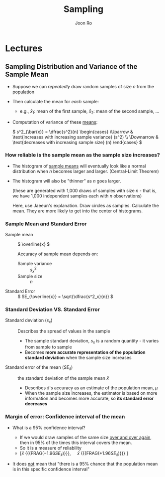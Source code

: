 #+TITLE:     Sampling
#+AUTHOR:    Joon Ro
#+EMAIL:     jro@tulane.edu
#+DESCRIPTION: Teaching material for Sampling
#+CATEGORY: Teaching
#+STARTUP: content

* Lectures
** Sampling Distribution and Variance of the Sample Mean
:PROPERTIES:
:CUSTOM_ID: Lecture/Sampling Distribution and Variance of the Sample Mean
:END:
:LOGBOOK:
- Note taken on [2018-02-05 Mon 00:36] \\
  I think I can talk about this separately from the simple random sampling.
:END:

#+REVEAL: split

#+ATTR_REVEAL: :frag (none appear)
- Suppose we can /repeatedly/ draw random samples of size \( n \) from the population 
- Then calculate the mean for /each/ sample:

  - e.g., \( \bar{x}_1 \): mean of the first sample, \( \bar{x}_2 \): mean of
    the second sample, ...

- Computation of variance of these _means_:
  
    #+REVEAL_HTML: <span style=font-size:22pt>
    \( s^2_{\bar{x}} = \dfrac{s^2}{n} \begin{cases} 
       \Uparrow &  \text{increases with increasing sample variance} (s^2) \\
       \Downarrow & \text{decreases with increasing sample size} (n)
       \end{cases} \)
    #+REVEAL_HTML: </span>

*** How reliable is the sample mean as the sample size increases?
#+ATTR_REVEAL: :frag (none appear)
- The histogram of _sample means_ will eventually look like a normal
  distribution when \( n \) becomes larger and larger. (Central-Limit Theorem)
- The histogram will also be "thinner" as \( n \) goes larger.

  #+HEADERS: :var output="../../../Assets/Images/Statistics/hist_mean_n.png"  
  #+BEGIN_SRC python :eval no-export :results file :exports results
 import numpy as np
 import matplotlib
 matplotlib.use('Agg')
 import matplotlib.pyplot as plt
 plt.style.use('seaborn-pastel')
 
 numrow, numcol = 1, 3
 length, height = 15, 5
 fig, axs = plt.subplots(numrow, numcol, sharex=False, sharey=False, 
                         figsize=(length, height), squeeze=False)
 
 ns = [10, 30, 100]  # numbers of observations
 ndraw = 1000  # number of draws
 
 for i in range(3):
     n = ns[i]
 
     # population is the standard normal, with sigma^2 = 1
     samples = np.random.normal(loc=3, size=(n, ndraw))
     sample_means = samples.mean(axis=0)
 
     ax = axs[0, i]
     ax.hist(sample_means)
     ax.set_title('Distribution of sample mean ($n$={})'.format(n))
     ax.set_ylabel('Frequency')
     ax.set_xlabel('Profit')
     
     if i == 0:
         xlim = ax.get_xlim()
     else:
         ax.set_xlim(xlim)
 
 fig.tight_layout()
 
 plt.savefig(output)
 return output  # return this to org-mode
 #+END_SRC                                     
  
  #+ATTR_REVEAL: :frag (appear)
  #+ATTR_LATEX: :width 13cm
  #+RESULTS: 
  [[image:/Statistics/hist_mean_n.png]]
  
  #+REVEAL_HTML: <span hidden>
  (these are generated with 1,000 draws of samples with size \( n \) - that
  is, we have 1,000 independent samples each with \( n \) observations)
  #+REVEAL_HTML: </span>
  #+BEGIN_NOTES
  Here, use Jaeeun's explanation. Draw circles as samples. Calculate the
  mean. They are more likely to get into the center of histograms.
  #+END_NOTES

*** Sample Mean and Standard Error
#+LATEX: \begin{multicols}{2}
#+ATTR_REVEAL: :frag (none appear)
- Sample mean :: \( \overline{x} \)
     
  #+REVEAL_HTML: <span class="fragment appear">
  Accuracy of sample mean depends on:
  #+REVEAL_HTML: </span>
  
  #+ATTR_REVEAL: :frag (appear)
  - Sample variance :: \( s_x^2 \)
  - Sample size :: \( n \)
       
#+REVEAL: split

- Standard Error :: \( SE_{\overline{x}} = \sqrt{\dfrac{s^2_x}{n}} \)

#+LATEX: \end{multicols}

*** Standard Deviation VS. Standard Error
- Standard deviation (\( s_{x} \)) :: Describes the spread of values in the sample 
  
  #+ATTR_REVEAL: :frag (appear)
  - The sample standard deviation, \( s_x \) is a random quantity - it varies from
    sample to sample 
  - Becomes *more accurate representation of the population standard
    deviation* when the sample size increases

#+REVEAL: split

- Standard error of the mean (\( SE_{\bar{x}} \)) :: the standard deviation of
     the sample mean \( \bar{x} \)

  #+ATTR_REVEAL: :frag (appear)
  - Describes \( \bar{x} \)'s accuracy as an estimate of the population mean,
    \( \mu \)
  - When the sample size increases, the estimator is based on more information
    and becomes more accurate, so *its standard error decreases*
*** Margin of error: Confidence interval of the mean
#+ATTR_REVEAL: :frag (none appear)
- What is a 95% confidence interval?
  #+ATTR_REVEAL: :frag (none appear)
  - If we would draw samples of the same size _over and over again_, then in 95%
    of the times this interval covers the mean.
  - So it is a measure of reliability
  - \( [ \bar{x} \) {{{FRAG(\(- 1.96 SE_{\bar{x}} \))}}}, \(\quad \bar{x} \)
    {{{FRAG(\( + 1.96 SE_{\bar{x}} \))}}} \( ] \)

- It does _not_ mean that "there is a 95% chance that the population mean is
  in this specific confidence interval" @@latex:(See textbook page 277)@@
    
